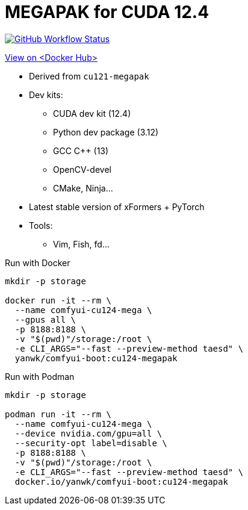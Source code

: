 # MEGAPAK for CUDA 12.4

image:https://github.com/YanWenKun/ComfyUI-Docker/actions/workflows/build-cu124-megapak.yml/badge.svg["GitHub Workflow Status",link="https://github.com/YanWenKun/ComfyUI-Docker/actions/workflows/build-cu124-megapak.yml"]

https://hub.docker.com/r/yanwk/comfyui-boot/tags?name=cu124-megapak[View on <Docker Hub>]


* Derived from `cu121-megapak`

* Dev kits:
** CUDA dev kit (12.4)
** Python dev package (3.12)
** GCC C++ (13)
** OpenCV-devel
** CMake, Ninja...

* Latest stable version of xFormers + PyTorch

* Tools:
** Vim, Fish, fd...

.Run with Docker
[source,sh]
----
mkdir -p storage

docker run -it --rm \
  --name comfyui-cu124-mega \
  --gpus all \
  -p 8188:8188 \
  -v "$(pwd)"/storage:/root \
  -e CLI_ARGS="--fast --preview-method taesd" \
  yanwk/comfyui-boot:cu124-megapak
----

.Run with Podman
[source,bash]
----
mkdir -p storage

podman run -it --rm \
  --name comfyui-cu124-mega \
  --device nvidia.com/gpu=all \
  --security-opt label=disable \
  -p 8188:8188 \
  -v "$(pwd)"/storage:/root \
  -e CLI_ARGS="--fast --preview-method taesd" \
  docker.io/yanwk/comfyui-boot:cu124-megapak
----
